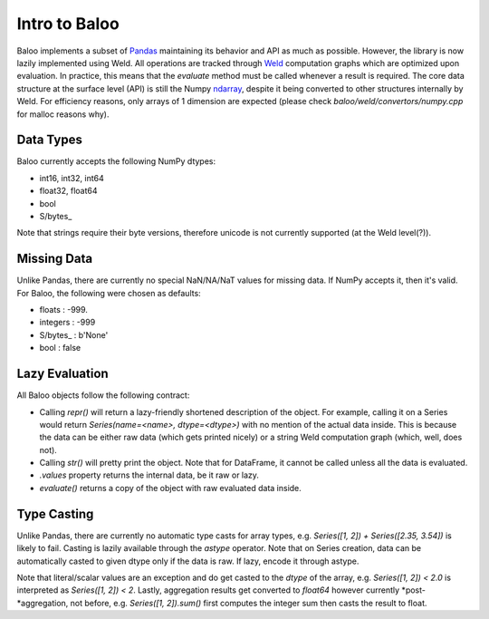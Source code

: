 Intro to Baloo
==============

Baloo implements a subset of `Pandas <https://pandas.pydata.org/>`_ maintaining its behavior and API as much as possible.
However, the library is now lazily implemented using Weld. All operations are tracked through
`Weld <https://github.com/weld-project/weld>`_ computation graphs which are optimized
upon evaluation. In practice, this means that the `evaluate` method must be called whenever a result is required.
The core data structure at the surface level (API) is still the Numpy
`ndarray <https://docs.scipy.org/doc/numpy/reference/generated/numpy.ndarray.html>`_,
despite it being converted to other structures internally by Weld. For efficiency reasons, only arrays of 1 dimension
are expected (please check `baloo/weld/convertors/numpy.cpp` for malloc reasons why).


Data Types
----------

Baloo currently accepts the following NumPy dtypes:

* int16, int32, int64

* float32, float64

* bool

* S/bytes\_

Note that strings require their byte versions, therefore unicode is not currently supported (at the Weld level(?)).


Missing Data
------------

Unlike Pandas, there are currently no special NaN/NA/NaT values for missing data. If NumPy accepts it, then it's valid.
For Baloo, the following were chosen as defaults:

* floats : -999.

* integers : -999

* S/bytes_ : b'None'

* bool : false


Lazy Evaluation
---------------

All Baloo objects follow the following contract:

* Calling `repr()` will return a lazy-friendly shortened description of the object. For example, calling it on a Series \
  would return `Series(name=<name>, dtype=<dtype>)` with no mention of the actual data inside. This is because the data \
  can be either raw data (which gets printed nicely) or a string Weld computation graph (which, well, does not).

* Calling `str()` will pretty print the object. Note that for DataFrame, it cannot be called unless all the data is evaluated.

* `.values` property returns the internal data, be it raw or lazy.

* `evaluate()` returns a copy of the object with raw evaluated data inside.


Type Casting
------------

Unlike Pandas, there are currently no automatic type casts for array types, e.g. `Series([1, 2]) + Series([2.35, 3.54])`
is likely to fail. Casting is lazily available through the `astype` operator. Note that on Series creation, data can be
automatically casted to given dtype only if the data is raw. If lazy, encode it through astype.

Note that literal/scalar values are an exception and do get casted to the `dtype` of the array, e.g.
`Series([1, 2]) < 2.0` is interpreted as `Series([1, 2]) < 2`. Lastly, aggregation results get converted to `float64`
however currently *post-*aggregation, not before, e.g. `Series([1, 2]).sum()` first computes the integer sum
then casts the result to float.
